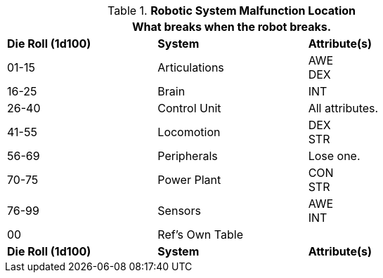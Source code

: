 // Table 5.27 Robotic System Malfunction
.*Robotic System Malfunction Location*
[width="75%",cols="^,2*<",frame="all", stripes="even"]
|===
3+<|What breaks when the robot breaks. 

s|Die Roll (1d100)
s|System 
s|Attribute(s)

|01-15
|Articulations
|AWE +
DEX

|16-25
|Brain
|INT

|26-40
|Control Unit
|All attributes.

|41-55
|Locomotion
|DEX +
STR

|56-69
|Peripherals
|Lose one.

|70-75
|Power Plant
|CON +
STR 

|76-99
|Sensors
|AWE +
INT

|00
|Ref's Own Table
|

s|Die Roll (1d100)
s|System 
s|Attribute(s)
|===
